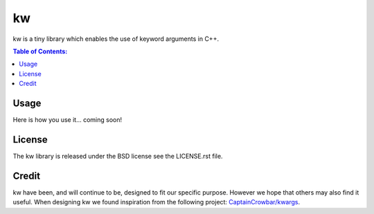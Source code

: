 ==
kw
==

kw is a tiny library which enables the use of keyword arguments in C++.

.. contents:: Table of Contents:
   :local:

Usage
=====

Here is how you use it... coming soon!

License
=======
The kw library is released under the BSD license see the LICENSE.rst file.

Credit
======
kw have been, and will continue to be, designed to fit our specific purpose.
However we hope that others may also find it useful. When designing kw we
found inspiration from the following project:
`CaptainCrowbar/kwargs <https://github.com/CaptainCrowbar/kwargs>`_.
